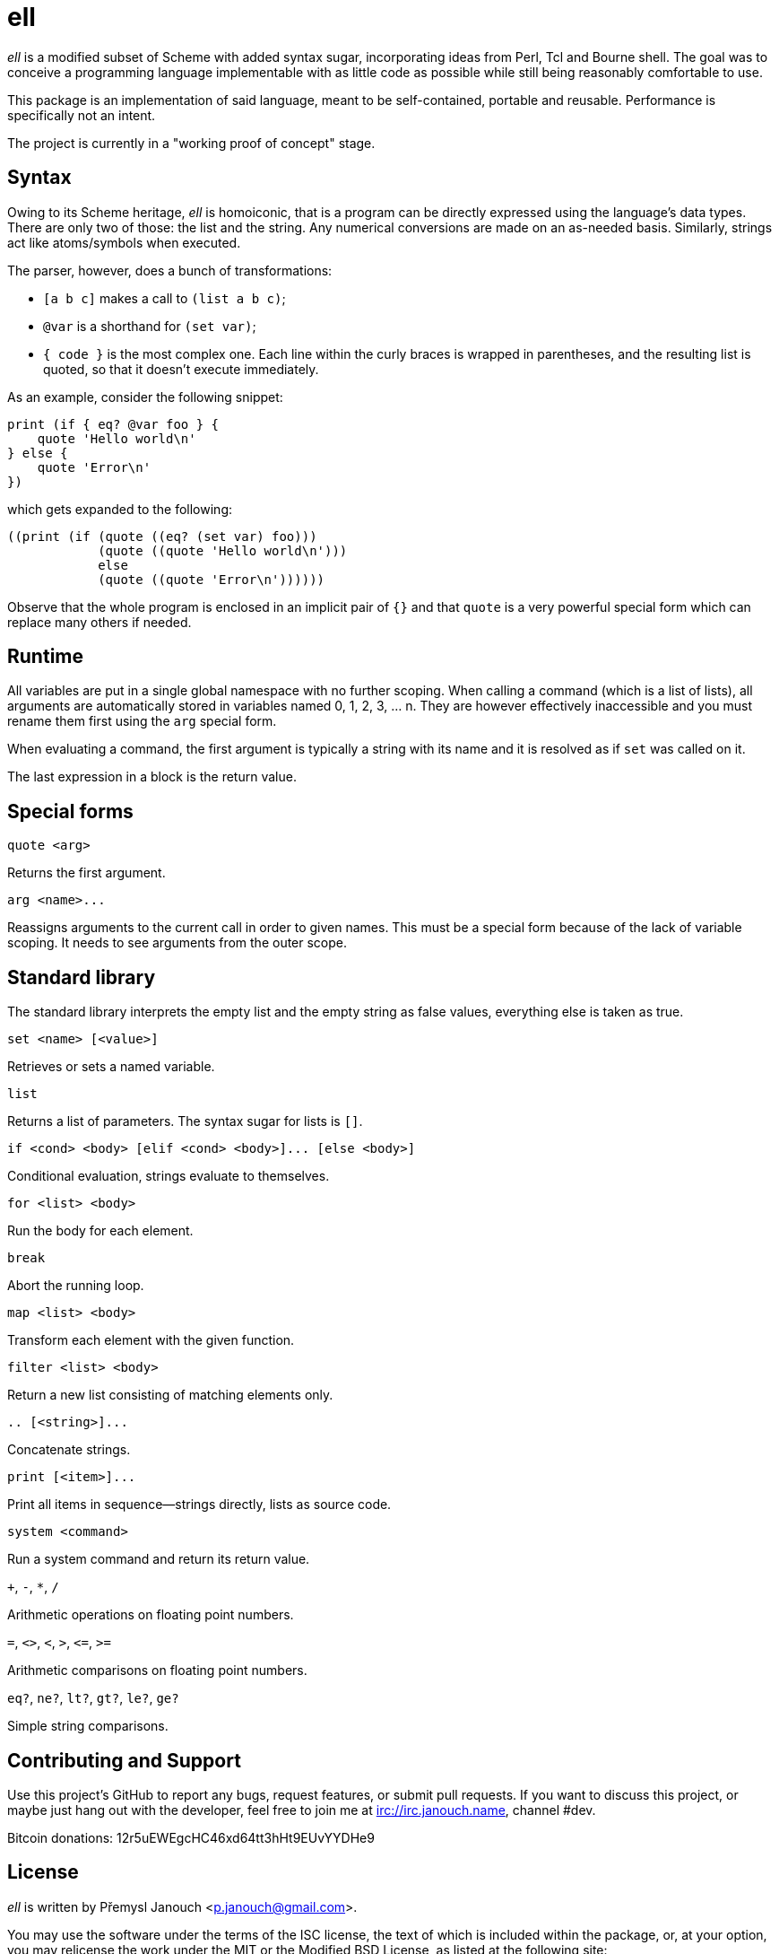 ell
===
:compact-option:

'ell' is a modified subset of Scheme with added syntax sugar, incorporating
ideas from Perl, Tcl and Bourne shell.  The goal was to conceive a programming
language implementable with as little code as possible while still being
reasonably comfortable to use.

This package is an implementation of said language, meant to be self-contained,
portable and reusable.  Performance is specifically not an intent.

The project is currently in a "working proof of concept" stage.

Syntax
------
Owing to its Scheme heritage, 'ell' is homoiconic, that is a program can be
directly expressed using the language's data types.  There are only two of
those: the list and the string.  Any numerical conversions are made on an
as-needed basis.  Similarly, strings act like atoms/symbols when executed.

The parser, however, does a bunch of transformations:

 * `[a b c]` makes a call to `(list a b c)`;
 * `@var` is a shorthand for `(set var)`;
 * `{ code }` is the most complex one.  Each line within the curly braces is
   wrapped in parentheses, and the resulting list is quoted, so that it doesn't
   execute immediately.

As an example, consider the following snippet:

 print (if { eq? @var foo } {
     quote 'Hello world\n'
 } else {
     quote 'Error\n'
 })

which gets expanded to the following:

 ((print (if (quote ((eq? (set var) foo)))
             (quote ((quote 'Hello world\n')))
             else
             (quote ((quote 'Error\n'))))))

Observe that the whole program is enclosed in an implicit pair of `{}` and that
`quote` is a very powerful special form which can replace many others if needed.

Runtime
-------
All variables are put in a single global namespace with no further scoping.
When calling a command (which is a list of lists), all arguments are
automatically stored in variables named 0, 1, 2, 3, ... n.  They are however
effectively inaccessible and you must rename them first using the `arg` special
form.

When evaluating a command, the first argument is typically a string with its
name and it is resolved as if `set` was called on it.

The last expression in a block is the return value.

Special forms
-------------
`quote <arg>`

Returns the first argument.

`arg <name>...`

Reassigns arguments to the current call in order to given names.  This must be a
special form because of the lack of variable scoping.  It needs to see arguments
from the outer scope.

Standard library
----------------
The standard library interprets the empty list and the empty string as false
values, everything else is taken as true.

`set <name> [<value>]`

Retrieves or sets a named variable.

`list`

Returns a list of parameters.  The syntax sugar for lists is `[]`.

`if <cond> <body> [elif <cond> <body>]... [else <body>]`

Conditional evaluation, strings evaluate to themselves.

`for <list> <body>`

Run the body for each element.

`break`

Abort the running loop.

`map <list> <body>`

Transform each element with the given function.

`filter <list> <body>`

Return a new list consisting of matching elements only.

`.. [<string>]...`

Concatenate strings.

`print [<item>]...`

Print all items in sequence--strings directly, lists as source code.

`system <command>`

Run a system command and return its return value.

`+`, `-`, `*`, `/`

Arithmetic operations on floating point numbers.

`=`, `<>`, `<`, `>`, `<=`, `>=`

Arithmetic comparisons on floating point numbers.

`eq?`, `ne?`, `lt?`, `gt?`, `le?`, `ge?`

Simple string comparisons.

Contributing and Support
------------------------
Use this project's GitHub to report any bugs, request features, or submit pull
requests.  If you want to discuss this project, or maybe just hang out with
the developer, feel free to join me at irc://irc.janouch.name, channel #dev.

Bitcoin donations: 12r5uEWEgcHC46xd64tt3hHt9EUvYYDHe9

License
-------
'ell' is written by Přemysl Janouch <p.janouch@gmail.com>.

You may use the software under the terms of the ISC license, the text of which
is included within the package, or, at your option, you may relicense the work
under the MIT or the Modified BSD License, as listed at the following site:

http://www.gnu.org/licenses/license-list.html
